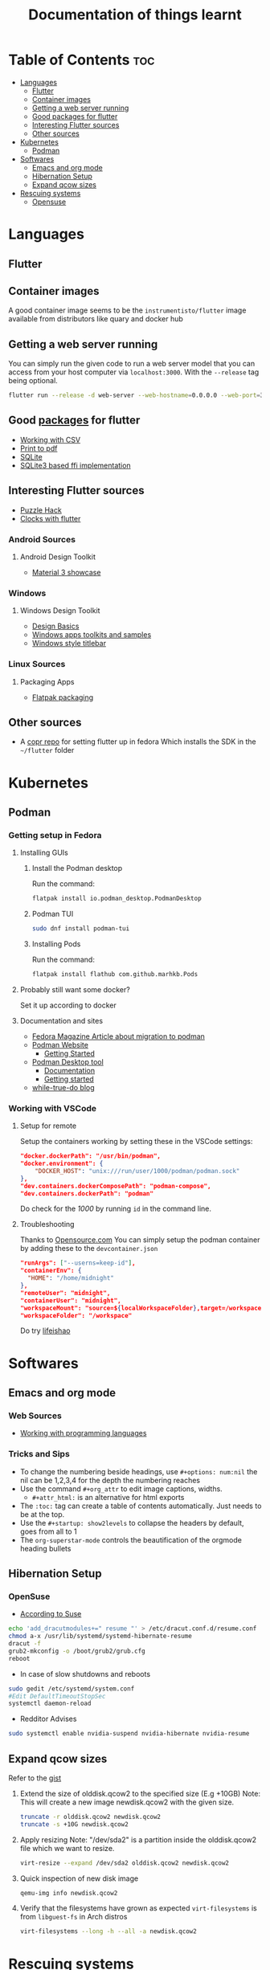 #+title: Documentation of things learnt

* Table of Contents :toc:
- [[#languages][Languages]]
  - [[#flutter][Flutter]]
  - [[#container-images][Container images]]
  - [[#getting-a-web-server-running][Getting a web server running]]
  - [[#good-packages-for-flutter][Good packages for flutter]]
  - [[#interesting-flutter-sources][Interesting Flutter sources]]
  - [[#other-sources][Other sources]]
- [[#kubernetes][Kubernetes]]
  - [[#podman][Podman]]
- [[#softwares][Softwares]]
  - [[#emacs-and-org-mode][Emacs and org mode]]
  - [[#hibernation-setup][Hibernation Setup]]
  - [[#expand-qcow-sizes][Expand qcow sizes]]
- [[#rescuing-systems][Rescuing systems]]
  - [[#opensuse][Opensuse]]

* Languages
** Flutter
** Container images
A good container image seems to be the ~instrumentisto/flutter~ image available from distributors like quary and docker hub
** Getting a web server running
You can simply run the given code to run a web server model that you can access from your host computer via ~localhost:3000~. With the ~--release~ tag being optional.
#+begin_src bash
flutter run --release -d web-server --web-hostname=0.0.0.0 --web-port=3000
#+end_src
** Good [[https:pub.dev/][packages]] for flutter
- [[https:medium.flutterdevs.com/exploring-csv-in-flutter-fafc57b02eb1][Working with CSV]]
- [[https:pub.dev/packages/printing][Print to pdf]]
- [[https:pub.dev/packages/sqflite][SQLite]]
- [[https:pub.dev/packages/sqflite_common_ffi][SQLite3 based ffi implementation]]
** Interesting Flutter sources
- [[https:flutter.dev/events/puzzle-hack][Puzzle Hack]]
- [[youtube:PaPUkxYHDUw][Clocks with flutter]]
*** Android Sources
**** Android Design Toolkit
- [[https:flutter.github.io/samples/web/material_3_demo/#/][Material 3 showcase]]

*** Windows
**** Windows Design Toolkit
- [[https:learn.microsoft.com/en-us/windows/apps/design/basics/][Design Basics]]
- [[https:learn.microsoft.com/en-us/windows/apps/design/downloads/][Windows apps toolkits and samples]]
- [[youtube:bee2AHQpGK4][Windows style titlebar]]

*** Linux Sources
**** Packaging Apps
- [[github:Merrit/flutter_flatpak_example][Flatpak packaging]]
** Other sources
- A [[https:copr.fedorainfracloud.org/coprs/carzacc/flutter/][copr repo]] for setting flutter up in fedora
  Which installs the SDK in the ~~/flutter~ folder

* Kubernetes
** Podman
*** Getting setup in Fedora
**** Installing GUIs
***** Install the Podman desktop
Run the command:
#+begin_src bash
flatpak install io.podman_desktop.PodmanDesktop
#+end_src
***** Podman TUI
#+begin_src bash
sudo dnf install podman-tui
#+end_src
***** Installing Pods
Run the command:
#+begin_src bash
flatpak install flathub com.github.marhkb.Pods
#+end_src
**** Probably still want some docker?
Set it up according to docker
**** Documentation and sites
- [[https:fedoramagazine.org/docker-and-fedora-37-migrating-to-podman/][Fedora Magazine Article about migration to podman]]
- [[https:podman.io][Podman Website]]
  - [[https:podman.io/getting-started/][Getting Started]]
- [[https:podman-desktop.io][Podman Desktop tool]]
  - [[https:podman-desktop.io/docs/intro][Documentation]]
  - [[https:podman-desktop.io/docs/getting-started/getting-started][Getting started]]
- [[https:blog.while-true-do.io/tag/podman][while-true-do blog]]
*** Working with VSCode
**** Setup for remote
Setup the containers working by setting these in the VSCode settings:
#+begin_src json
"docker.dockerPath": "/usr/bin/podman",
"docker.environment": {
    "DOCKER_HOST": "unix:///run/user/1000/podman/podman.sock"
},
"dev.containers.dockerComposePath": "podman-compose",
"dev.containers.dockerPath": "podman"
#+end_src
Do check for the /1000/ by running ~id~ in the command line.

**** Troubleshooting
Thanks to [[https:opensource.com/article/21/7/vs-code-remote-containers-podman][Opensource.com]]
You can simply setup the podman container by adding these to the ~devcontainer.json~
#+begin_src json
  "runArgs": ["--userns=keep-id"],
  "containerEnv": {
    "HOME": "/home/midnight"
  },
  "remoteUser": "midnight",
  "containerUser": "midnight",
  "workspaceMount": "source=${localWorkspaceFolder},target=/workspace,type=bind,Z",
  "workspaceFolder": "/workspace"
#+end_src
Do try [[https:blog.lifeishao.com/2021/12/30/replacing-docker-with-podman-for-your-vscode-devcontainers/][lifeishao]]

* Softwares
** Emacs and org mode
*** Web Sources
+ [[https:orgmode.org/worg/org-contrib/babel/languages/ob-doc-C.html][Working with programming languages]]
*** Tricks and Sips
+ To change the numbering beside headings, use
  ~#+options: num:nil~ the nil can be 1,2,3,4 for the depth the numbering reaches
+ Use the command ~#+org_attr~ to edit image captions, widths.
  + ~#+attr_html:~ is an alternative for html exports
+ The ~:toc:~ tag can create a table of contents automatically. Just needs to be at the top.
+ Use the ~#+startup: show2levels~ to collapse the headers by default, goes from all to 1
+ The ~org-superstar-mode~ controls the beautification of the orgmode heading bullets
** Hibernation Setup
*** OpenSuse
- [[https:suse.com/support/kb/doc/?id=000020287][According to Suse]]
#+begin_src bash
echo 'add_dracutmodules+=" resume "' > /etc/dracut.conf.d/resume.conf
chmod a-x /usr/lib/systemd/systemd-hibernate-resume
dracut -f
grub2-mkconfig -o /boot/grub2/grub.cfg
reboot
#+end_src
- In case of slow shutdowns and reboots
#+begin_src bash
  sudo gedit /etc/systemd/system.conf
  #Edit DefaultTimeoutStopSec
  systemctl daemon-reload
#+end_src
- Redditor Advises
#+begin_src bash
  sudo systemctl enable nvidia-suspend nvidia-hibernate nvidia-resume
#+end_src
** Expand qcow sizes
Refer to the [[https:gist.github.com/joseluisq/2fcf26ff1b9c59fe998b4fbfcc388342][gist]]
1. Extend the size of olddisk.qcow2 to the specified size (E.g +10GB)
   Note: This will create a new image newdisk.qcow2 with the given size.
   #+begin_src bash
     truncate -r olddisk.qcow2 newdisk.qcow2
     truncate -s +10G newdisk.qcow2
   #+end_src
2. Apply resizing
   Note: "/dev/sda2" is a partition inside the olddisk.qcow2 file which we want to resize.
   #+begin_src bash
     virt-resize --expand /dev/sda2 olddisk.qcow2 newdisk.qcow2
   #+end_src
3. Quick inspection of new disk image
   #+begin_src bash
     qemu-img info newdisk.qcow2
   #+end_src
4. Verify that the filesystems have grown as expected
   ~virt-filesystems~ is from ~libguest-fs~ in Arch distros
   #+begin_src bash
     virt-filesystems --long -h --all -a newdisk.qcow2
   #+end_src
* Rescuing systems
** Opensuse
*** GRUB Error
1. Boot into rescue system using the usb iso
2. Check where the system is located using fdisk -l
   - ~mount /dev/sda3 /mnt~
3. Mount all parts of the drive using mount
   - ~mount -t proc none /mnt/proc~
   - ~mount --rbind /dev /mnt/dev~
   - ~mount --rbind /sys /mnt/sys~
4. Change to the new env with ~chroot /mnt~ then mount the remaining with ~mount -a~
5. Run ~dracut -f~ to remake initram
6. Regenerate and reinstall grub
   - ~grub2-install /dev/sda~
   - ~grub2-mkconfig -o /boot/grub2/grub.cfg~
Then according to [[https:old.reddit.com/r/openSUSE/comments/qwczfw/tumbleweed_guide_repairing_the_uefi_bootloader/][reddit]]:
1. Boot into any linux sysem from pd
2. Confirm which partition the install is on, here its sda2 so =2=
3. To restore the UEFI boot entry, run the following command.
   Adapted for your own drive (=-d= parameter) and partition (=-p= parameter):
   #+begin_src bash
     sudo efibootmgr -c -w -L "opensuse-secure" -d /dev/sda -p 2 -l "/EFI/OPENSUSE/SHIM.EFI"
#+end_src


